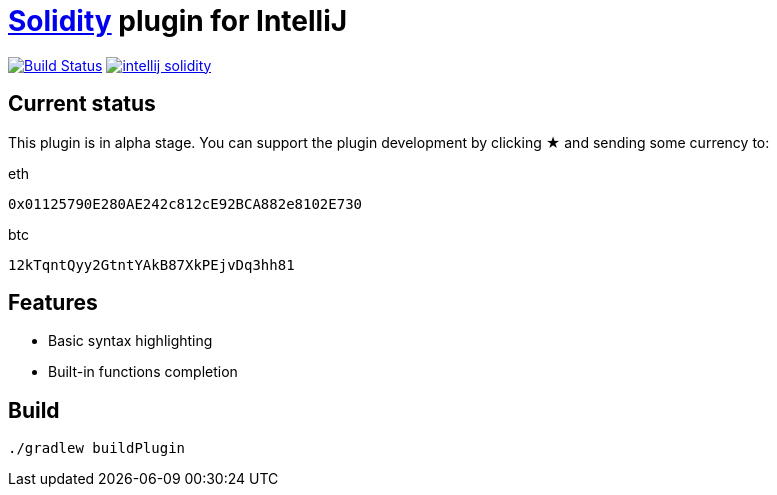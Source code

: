 = link:https://solidity.readthedocs.io/[Solidity] plugin for IntelliJ

image:https://travis-ci.org/SerCeMan/intellij-solidity.svg?branch=master["Build Status", link="https://travis-ci.org/SerCeMan/intellij-solidity"]
image:https://badges.gitter.im/SerCeMan/intellij-solidity.svg[link="https://gitter.im/SerCeMan/intellij-solidity?utm_source=badge&utm_medium=badge&utm_campaign=pr-badge&utm_content=badge"]

== Current status

This plugin is in alpha stage. You can support the plugin development by clicking ★ and sending some currency to:

[title=eth]
----
0x01125790E280AE242c812cE92BCA882e8102E730
----

[title=btc]
----
12kTqntQyy2GtntYAkB87XkPEjvDq3hh81
----

== Features

* Basic syntax highlighting
* Built-in functions completion

== Build

[source,bash]
----
./gradlew buildPlugin
----
